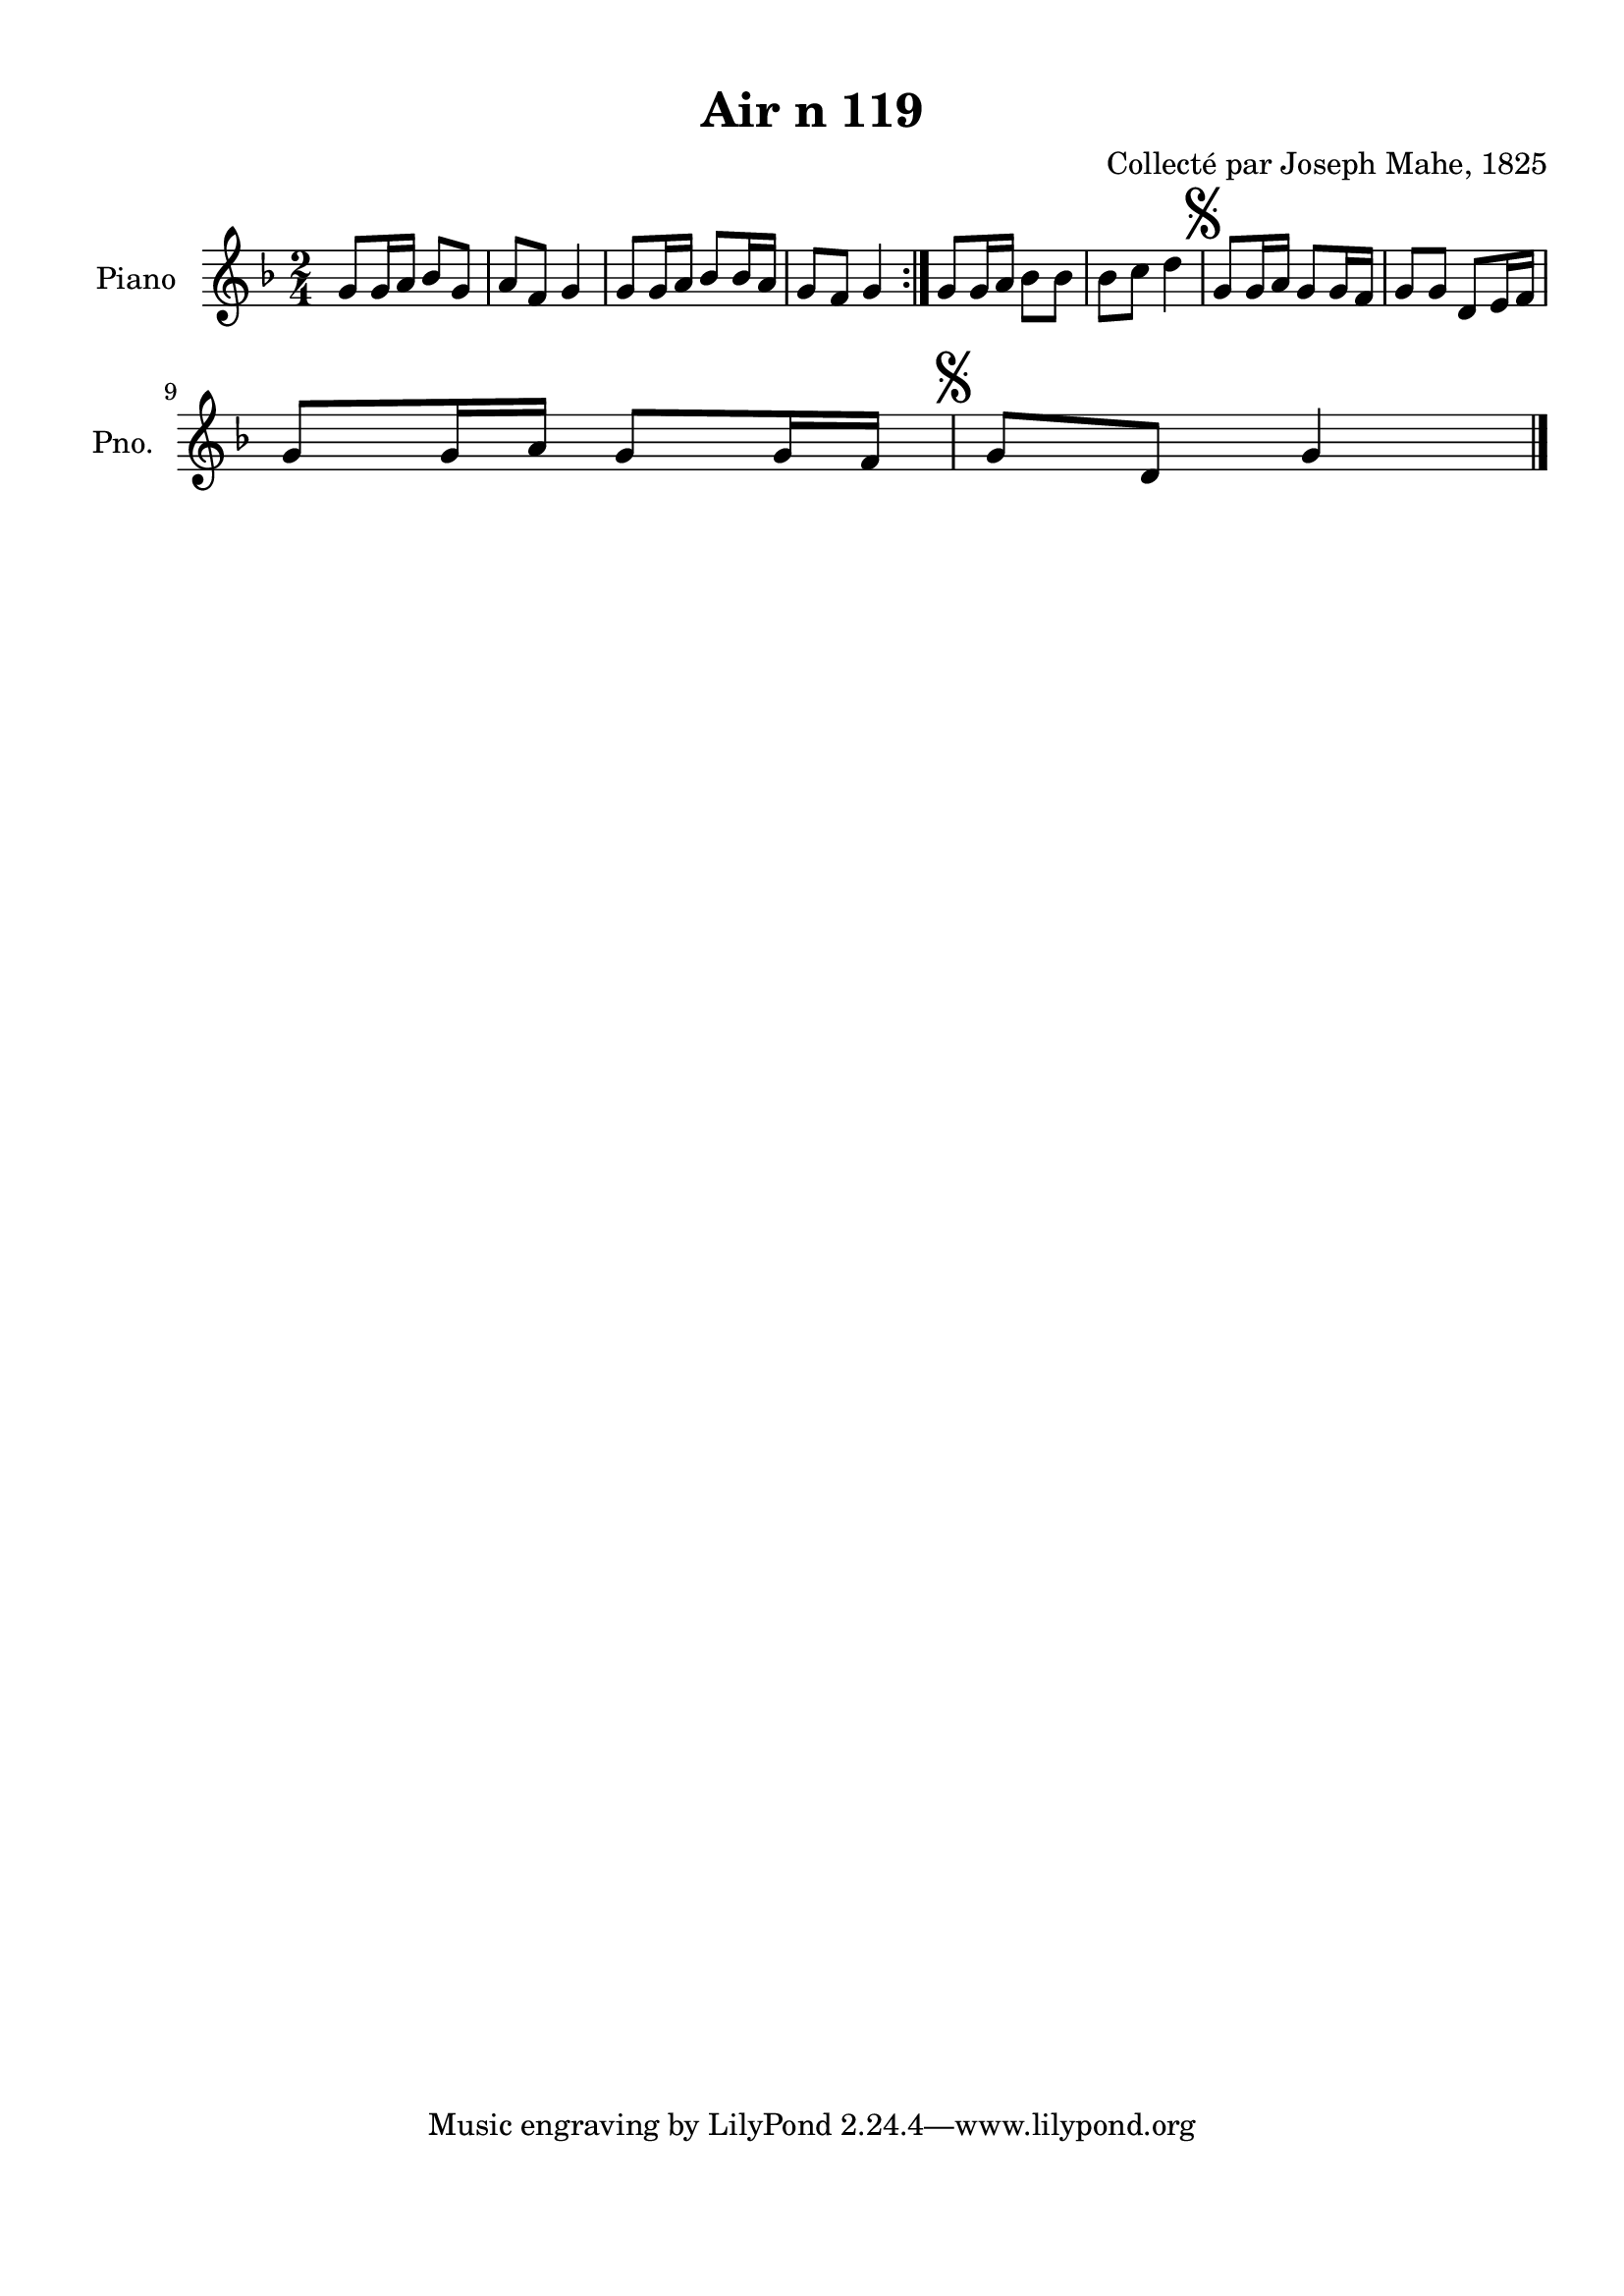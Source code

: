 \version "2.22.2"
% automatically converted by musicxml2ly from Air_n_119_g.musicxml
\pointAndClickOff

\header {
    title =  "Air n 119"
    composer =  "Collecté par Joseph Mahe, 1825"
    encodingsoftware =  "MuseScore 2.2.1"
    encodingdate =  "2023-03-21"
    encoder =  "Gwenael Piel et Virginie Thion (IRISA, France)"
    source = 
    "Essai sur les Antiquites du departement du Morbihan, Joseph Mahe, 1825"
    }

#(set-global-staff-size 20.158742857142858)
\paper {
    
    paper-width = 21.01\cm
    paper-height = 29.69\cm
    top-margin = 1.0\cm
    bottom-margin = 2.0\cm
    left-margin = 1.0\cm
    right-margin = 1.0\cm
    indent = 1.6161538461538463\cm
    short-indent = 1.292923076923077\cm
    }
\layout {
    \context { \Score
        autoBeaming = ##f
        }
    }
PartPOneVoiceOne =  \relative g' {
    \repeat volta 2 {
        \clef "treble" \time 2/4 \key f \major | % 1
        g8 [ g16 a16 ] bes8 [ g8
        ] | % 2
        a8 [ f8 ] g4 | % 3
        g8 [ g16 a16 ] bes8 [
        bes16 a16 ] | % 4
        g8 [ f8 ] g4 }
    | % 5
    g8 [ g16 a16 ] bes8 [ bes8 ]
    | % 6
    bes8 [ c8 ] d4 | % 7
    \mark \markup { \musicglyph "scripts.segno" } g,8 [
    g16 a16 ] g8 [ g16 f16 ] | % 8
    g8 [ g8 ] d8 [ e16 f16 ]
    \break | % 9
    g8 [ g16 a16 ] g8 [ g16
    f16 ] | \barNumberCheck #10
    \mark \markup { \musicglyph "scripts.segno" } g8 [ d8
    ] g4 \bar "|."
    }


% The score definition
\score {
    <<
        
        \new Staff
        <<
            \set Staff.instrumentName = "Piano"
            \set Staff.shortInstrumentName = "Pno."
            
            \context Staff << 
                \mergeDifferentlyDottedOn\mergeDifferentlyHeadedOn
                \context Voice = "PartPOneVoiceOne" {  \PartPOneVoiceOne }
                >>
            >>
        
        >>
    \layout {}
    % To create MIDI output, uncomment the following line:
    %  \midi {\tempo 4 = 100 }
    }

